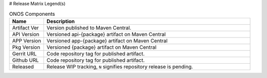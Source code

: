 .. _Release Notes Legend for ONOS:

# Release Matrix Legend(s)

.. list-table:: ONOS Components
   :widths: 10, 60
   :header-rows: 1

   * - Name
     - Description
   * - Artifact Ver
     - Version published to Maven Central.
   * - API Version
     - Versioned api-{package} artifact on Maven Central
   * - APP Version
     - Versioned app-{package} artifact on Maven Central
   * - Pkg Version
     - Versioned {package} artifact on Maven Central
   * - Gerrit URL
     - Code repository tag for published artifact.
   * - Github URL
     - Code repository tag for published artifact.
   * - Released
     - Release WIP tracking, ``N`` signifies repository release is pending.
